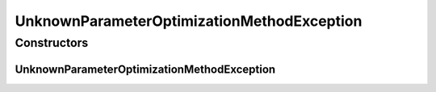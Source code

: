 UnknownParameterOptimizationMethodException
===========================================

.. java:package:: de.clusteval.cluster.paramOptimization
   :noindex:

.. java:type:: public class UnknownParameterOptimizationMethodException extends Exception

   :author: Christian Wiwie

Constructors
------------
UnknownParameterOptimizationMethodException
^^^^^^^^^^^^^^^^^^^^^^^^^^^^^^^^^^^^^^^^^^^

.. java:constructor:: public UnknownParameterOptimizationMethodException(String message)
   :outertype: UnknownParameterOptimizationMethodException

   :param message:

